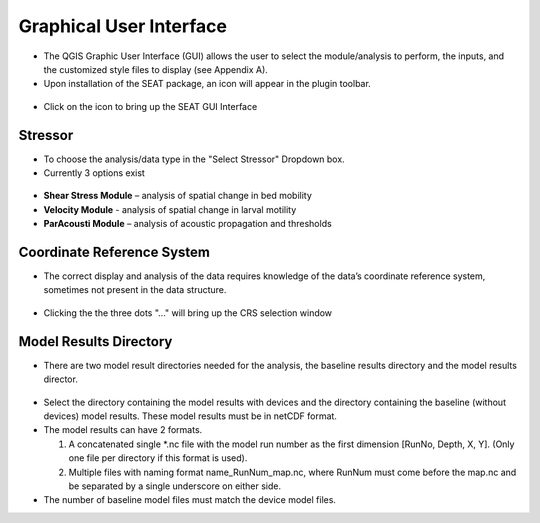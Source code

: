 .. _gui:

Graphical User Interface
=============================

- The QGIS Graphic User Interface (GUI) allows the user to select the module/analysis to perform, the inputs, and the customized style files to display (see Appendix A).
- Upon installation of the SEAT package, an icon will appear in the plugin toolbar.

.. figure:: media/SEAT_Toolbar.png
   :scale: 125 %
   :alt: SEAT icon in QGIS toolbar

- Click on the icon to bring up the SEAT GUI Interface

.. figure:: media/SEAT_GUI.png
   :scale: 90 %
   :alt: SEAT GUI

Stressor
--------

- To choose the analysis/data type in the "Select Stressor" Dropdown box.
- Currently 3 options exist

.. figure:: media/select_stressor.png
   :scale: 100 %
   :alt: Selecting the stressor


- **Shear Stress Module** – analysis of spatial change in bed mobility
- **Velocity Module**	- analysis of spatial change in larval motility
- **ParAcousti Module** – analysis of acoustic propagation and thresholds

Coordinate Reference System
----------------------------

- The correct display and analysis of the data requires knowledge of the data’s coordinate reference system, sometimes not present in the data structure.

.. figure:: media/coordinate_ref_sys_input.png
   :scale: 100 %
   :alt: Click the three dots

- Clicking the the three dots "..." will bring up the CRS selection window

.. figure:: media/coordinate_ref_sys_select.png
   :scale: 100 %
   :alt: Coordinate Reference System selector

Model Results Directory
-----------------------

- There are two model result directories needed for the analysis, the baseline results directory and the model results director.

.. figure:: media/model_results_directory_input.png
   :scale: 100 %
   :alt: Model Results Directory

- Select the directory containing the model results with devices and the directory containing the baseline (without devices) model results. These model results must be in netCDF format.

- The model results can have 2 formats.
  
  1. A concatenated single \*.nc file with the model run number as the first dimension [RunNo, Depth, X, Y]. (Only one file per directory if this format is used).
  2. Multiple files with naming format name_RunNum_map.nc, where RunNum must come before the map.nc and be separated by a single underscore on either side.

- The number of baseline model files must match the device model files.

